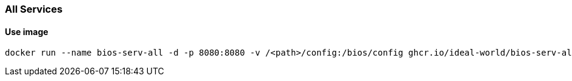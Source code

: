 === All Services

==== Use image

[source,sh]
----
docker run --name bios-serv-all -d -p 8080:8080 -v /<path>/config:/bios/config ghcr.io/ideal-world/bios-serv-all:latest
----
